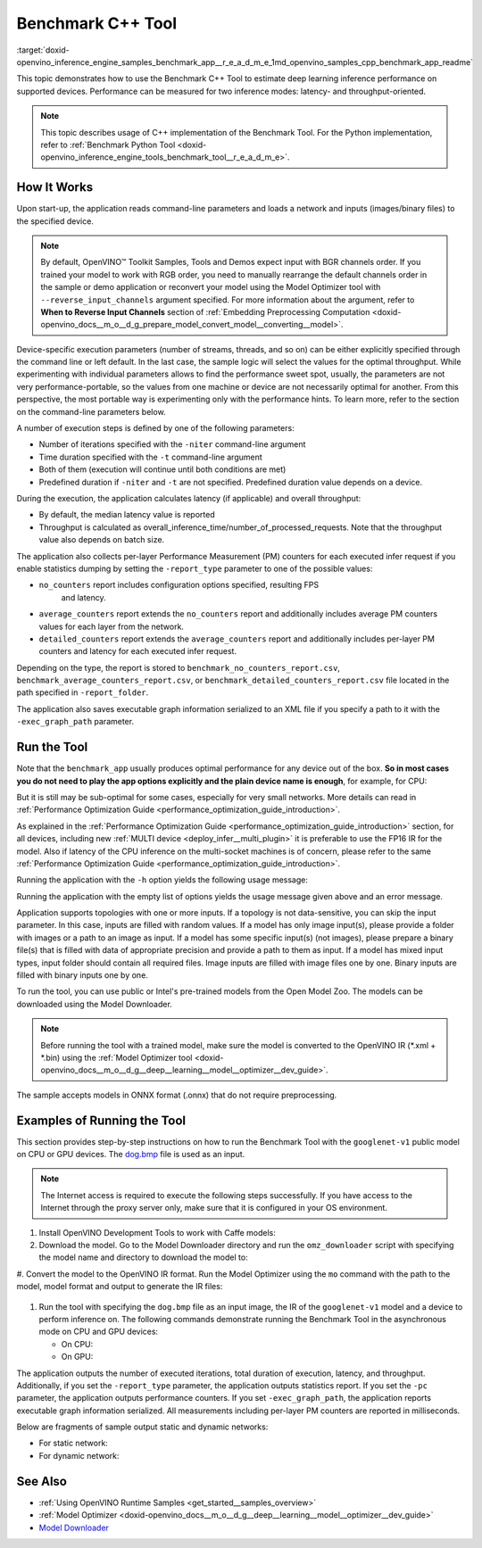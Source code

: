 .. index:: pair: page; Benchmark C++ Tool
.. _doxid-openvino_inference_engine_samples_benchmark_app__r_e_a_d_m_e:


Benchmark C++ Tool
==================

:target:`doxid-openvino_inference_engine_samples_benchmark_app__r_e_a_d_m_e_1md_openvino_samples_cpp_benchmark_app_readme` 

This topic demonstrates how to use the Benchmark C++ Tool to estimate deep 
learning inference performance on supported devices. Performance can be 
measured for two inference modes: latency- and throughput-oriented.

.. note:: This topic describes usage of C++ implementation of the Benchmark 
   Tool. For the Python implementation, refer to 
   :ref:`Benchmark Python Tool <doxid-openvino_inference_engine_tools_benchmark_tool__r_e_a_d_m_e>`.

How It Works
~~~~~~~~~~~~

Upon start-up, the application reads command-line parameters and loads a 
network and inputs (images/binary files) to the specified device.

.. note:: By default, OpenVINO™ Toolkit Samples, Tools and Demos expect input 
   with BGR channels order. If you trained your model to work with RGB order, 
   you need to manually rearrange the default channels order in the sample or 
   demo application or reconvert your model using the Model Optimizer tool with 
   ``--reverse_input_channels`` argument specified. For more information about 
   the argument, refer to **When to Reverse Input Channels** section of 
   :ref:`Embedding Preprocessing Computation <doxid-openvino_docs__m_o__d_g_prepare_model_convert_model__converting__model>`.

Device-specific execution parameters (number of streams, threads, and so on) 
can be either explicitly specified through the command line or left default. In 
the last case, the sample logic will select the values for the optimal 
throughput. While experimenting with individual parameters allows to find the 
performance sweet spot, usually, the parameters are not very 
performance-portable, so the values from one machine or device are not 
necessarily optimal for another. From this perspective, the most portable way 
is experimenting only with the performance hints. To learn more, refer to the 
section on the command-line parameters below.

A number of execution steps is defined by one of the following parameters:

* Number of iterations specified with the ``-niter`` command-line argument

* Time duration specified with the ``-t`` command-line argument

* Both of them (execution will continue until both conditions are met)

* Predefined duration if ``-niter`` and ``-t`` are not specified. Predefined 
  duration value depends on a device.

During the execution, the application calculates latency (if applicable) and 
overall throughput:

* By default, the median latency value is reported

* Throughput is calculated as overall_inference_time/number_of_processed_requests. 
  Note that the throughput value also depends on batch size.

The application also collects per-layer Performance Measurement (PM) counters 
for each executed infer request if you enable statistics dumping by setting the 
``-report_type`` parameter to one of the possible values:

* ``no_counters`` report includes configuration options specified, resulting FPS
   and latency.

* ``average_counters`` report extends the ``no_counters`` report and 
  additionally includes average PM counters values for each layer from the network.

* ``detailed_counters`` report extends the ``average_counters`` report and 
  additionally includes per-layer PM counters and latency for each executed 
  infer request.

Depending on the type, the report is stored to 
``benchmark_no_counters_report.csv``, ``benchmark_average_counters_report.csv``, 
or ``benchmark_detailed_counters_report.csv`` file located in the path 
specified in ``-report_folder``.

The application also saves executable graph information serialized to an XML 
file if you specify a path to it with the ``-exec_graph_path`` parameter.

Run the Tool
~~~~~~~~~~~~

Note that the ``benchmark_app`` usually produces optimal performance for any 
device out of the box. **So in most cases you do not need to play the app 
options explicitly and the plain device name is enough**, for example, for CPU:

.. ref-code-block:: cpp

   ./benchmark_app -m <model> -i <input> -d CPU

But it is still may be sub-optimal for some cases, especially for very small 
networks. More details can read in :ref:`Performance Optimization Guide <performance_optimization_guide_introduction>`.

As explained in the :ref:`Performance Optimization Guide <performance_optimization_guide_introduction>` 
section, for all devices, including new :ref:`MULTI device <deploy_infer__multi_plugin>` 
it is preferable to use the FP16 IR for the model. Also if latency of the CPU 
inference on the multi-socket machines is of concern, please refer to the same 
:ref:`Performance Optimization Guide <performance_optimization_guide_introduction>`.

Running the application with the ``-h`` option yields the following usage message:

.. ref-code-block:: cpp

   ./benchmark_app -h

   benchmark_app [OPTION]
   Options:

       -h, --help                Print a usage message
       -m "<path>"               Required. Path to an .xml/.onnx file with a trained model or to a .blob files with a trained compiled model.
       -i "<path>"               Optional. Path to a folder with images and/or binaries or to specific image or binary file.
                                 In case of dynamic shapes networks with several inputs provide the same number of files for each input (except cases with single file for any input):"input1:1.jpg input2:1.bin", "input1:1.bin,2.bin input2:3.bin input3:4.bin,5.bin ". Also you can pass specific keys for inputs: "random" - for fillling input with random data, "image_info" - for filling input with image size.
                                 You should specify either one files set to be used for all inputs (without providing input names) or separate files sets for every input of model (providing inputs names).
       -d "<device>"             Optional. Specify a target device to infer on (the list of available devices is shown below). Default value is CPU. Use "-d HETERO:<comma-separated_devices_list>" format to specify HETERO plugin. Use "-d MULTI:<comma-separated_devices_list>" format to specify MULTI plugin. The application looks for a suitable plugin for the specified device.
       -extensions "<absolute_path>" Required for custom layers (extensions). Absolute path to a shared library with the kernels implementations.
             Or
       -c "<absolute_path>"      Required for GPU custom kernels. Absolute path to an .xml file with the kernels description.
       -hint "performance hint (latency or throughput or cumulative_throughput or none)"   Optional. Performance hint allows the OpenVINO device to select the right network-specific settings.
                                  'throughput' or 'tput': device performance mode will be set to THROUGHPUT.
                                  'cumulative_throughput' or 'ctput': device performance mode will be set to CUMULATIVE_THROUGHPUT.
                                  'latency': device performance mode will be set to LATENCY.
                                  'none': no device performance mode will be set.
                                 Using explicit 'nstreams' or other device-specific options, please set hint to 'none'
       -api "<sync/async>"       Optional (deprecated). Enable Sync/Async API. Default value is "async".
       -niter "<integer>"        Optional. Number of iterations. If not specified, the number of iterations is calculated depending on a device.
       -nireq "<integer>"        Optional. Number of infer requests. Default value is determined automatically for device.
       -b "<integer>"            Optional. Batch size value. If not specified, the batch size value is determined from Intermediate Representation.
       -stream_output            Optional. Print progress as a plain text. When specified, an interactive progress bar is replaced with a multiline output.
       -t                        Optional. Time in seconds to execute topology.
       -progress                 Optional. Show progress bar (can affect performance measurement). Default values is "false".
       -shape                    Optional. Set shape for network input. For example, "input1[1,3,224,224],input2[1,4]" or "[1,3,224,224]" in case of one input size. This parameter affect model input shape and can be dynamic. For dynamic dimensions use symbol `?` or '-1'. Ex. [?,3,?,?]. For bounded dimensions specify range 'min..max'. Ex. [1..10,3,?,?].
       -data_shape               Required for networks with dynamic shapes. Set shape for input blobs. In case of one input size: "[1,3,224,224]" or "input1[1,3,224,224],input2[1,4]". In case of several input sizes provide the same number for each input (except cases with single shape for any input): "[1,3,128,128][3,3,128,128][1,3,320,320]", "input1[1,1,128,128][1,1,256,256],input2[80,1]" or "input1[1,192][1,384],input2[1,192][1,384],input3[1,192][1,384],input4[1,192][1,384]". If network shapes are all static specifying the option will cause an exception.
       -layout                   Optional. Prompts how network layouts should be treated by application. For example, "input1[NCHW],input2[NC]" or "[NCHW]" in case of one input size.
       -cache_dir "<path>"       Optional. Enables caching of loaded models to specified directory. List of devices which support caching is shown at the end of this message.
       -load_from_file           Optional. Loads model from file directly without ReadNetwork. All CNNNetwork options (like re-shape) will be ignored
       -latency_percentile       Optional. Defines the percentile to be reported in latency metric. The valid range is [1, 100]. The default value is 50 (median).

     Device-specific performance options:
       -nstreams "<integer>"     Optional. Number of streams to use for inference on the CPU, GPU or MYRIAD devices (for HETERO and MULTI device cases use format <dev1>:<nstreams1>,<dev2>:<nstreams2> or just <nstreams>). Default value is determined automatically for a device.Please note that although the automatic selection usually provides a reasonable performance, it still may be non - optimal for some cases, especially for very small networks. See sample's README for more details. Also, using nstreams>1 is inherently throughput-oriented option, while for the best-latency estimations the number of streams should be set to 1.
       -nthreads "<integer>"     Optional. Number of threads to use for inference on the CPU (including HETERO and MULTI cases).
       -pin ("YES"|"CORE")/"HYBRID_AWARE"/("NO"|"NONE")/"NUMA"   Optional. Explicit inference threads binding options (leave empty to let the OpenVINO to make a choice):
                                   enabling threads->cores pinning("YES", which is already default for any conventional CPU),
                                   letting the runtime to decide on the threads->different core types("HYBRID_AWARE", which is default on the hybrid CPUs)
                                   threads->(NUMA)nodes("NUMA") or
                                   completely disable("NO") CPU inference threads pinning

     Statistics dumping options:
       -report_type "<type>"       Optional. Enable collecting statistics report. "no_counters" report contains configuration options specified, resulting FPS and latency.
                                   "average_counters" report extends "no_counters" report and additionally includes average PM counters values for each layer from the network.
                                   "detailed_counters" report extends "average_counters" report and additionally includes per-layer PM counters
                                   and latency for each executed infer request.
       -report_folder              Optional. Path to a folder where statistics report is stored.
       -exec_graph_path            Optional. Path to a file where to store executable graph information serialized.
       -pc                         Optional. Report performance counters.
       -dump_config                Optional. Path to JSON file to dump IE parameters, which were set by application.
       -load_config                Optional. Path to JSON file to load custom IE parameters. Please note, command line parameters have higher priority than parameters from configuration file.
   
      Statistics dumping options:
       -report_type "<type>"     Optional. Enable collecting statistics report. "no_counters" report contains configuration options specified, resulting FPS and latency. "average_counters" report extends "no_counters" report and additionally includes average PM counters values for each layer from the network. "detailed_counters" report extends "average_counters" report and additionally includes per-layer PM counters and latency for each executed infer request.
       -report_folder            Optional. Path to a folder where statistics report is stored.
       -json_stats               Optional. Enables JSON-based statistics output (by default reporting system will use CSV format). Should be used together with -report_folder option.    -exec_graph_path          Optional. Path to a file where to store executable graph information serialized.
       -pc                       Optional. Report performance counters.
       -pcseq                    Optional. Report latencies for each shape in -data_shape sequence.
       -dump_config              Optional. Path to JSON file to dump IE parameters, which were set by application.
       -load_config              Optional. Path to JSON file to load custom IE parameters. Please note, command line parameters have higher priority then parameters from configuration file.
       -infer_precision "<element type>"Optional. Inference precision
       -ip                          <value>     Optional. Specifies precision for all input layers of the network.
       -op                          <value>     Optional. Specifies precision for all output layers of the network.
       -iop                        "<value>"    Optional. Specifies precision for input and output layers by name.
                                                Example: -iop "input:FP16, output:FP16".
                                                Notice that quotes are required.
                                                Overwrites precision from ip and op options for specified layers.
       -iscale                    Optional. Scale values to be used for the input image per channel.
   Values to be provided in the [R, G, B] format. Can be defined for desired input of the model.
   Example: -iscale data[255,255,255],info[255,255,255]

       -imean                     Optional. Mean values to be used for the input image per channel.
   Values to be provided in the [R, G, B] format. Can be defined for desired input of the model,
   Example: -imean data[255,255,255],info[255,255,255]

       -inference_only              Optional. Measure only inference stage. Default option for static models. Dynamic models are measured in full mode which includes inputs setup stage, inference only mode available for them with single input data shape only. To enable full mode for static models pass "false" value to this argument: ex. "-inference_only=false".

Running the application with the empty list of options yields the usage message 
given above and an error message.

Application supports topologies with one or more inputs. If a topology is not 
data-sensitive, you can skip the input parameter. In this case, inputs are 
filled with random values. If a model has only image input(s), please provide a 
folder with images or a path to an image as input. If a model has some specific 
input(s) (not images), please prepare a binary file(s) that is filled with data 
of appropriate precision and provide a path to them as input. If a model has 
mixed input types, input folder should contain all required files. Image inputs 
are filled with image files one by one. Binary inputs are filled with binary 
inputs one by one.

To run the tool, you can use public or Intel's pre-trained models from the Open 
Model Zoo. The models can be downloaded using the Model Downloader.

.. note:: Before running the tool with a trained model, make sure the model is 
   converted to the OpenVINO IR (\*.xml + \*.bin) using the 
   :ref:`Model Optimizer tool <doxid-openvino_docs__m_o__d_g__deep__learning__model__optimizer__dev_guide>`.

The sample accepts models in ONNX format (.onnx) that do not require 
preprocessing.

Examples of Running the Tool
~~~~~~~~~~~~~~~~~~~~~~~~~~~~

This section provides step-by-step instructions on how to run the Benchmark 
Tool with the ``googlenet-v1`` public model on CPU or GPU devices. The 
`dog.bmp <https://storage.openvinotoolkit.org/data/test_data/images/224x224/dog.bmp>`__ 
file is used as an input.

.. note:: The Internet access is required to execute the following steps 
   successfully. If you have access to the Internet through the proxy server 
   only,  make sure that it is configured in your OS environment.

#. Install OpenVINO Development Tools to work with Caffe models:

   .. ref-code-block:: cpp

      pip install openvino-dev[caffe]

#. Download the model. Go to the Model Downloader directory and run the 
   ``omz_downloader`` script with specifying the model name and directory to 
   download the model to:

   .. ref-code-block:: cpp

      omz_downloader --name googlenet-v1 -o <models_dir>

#. Convert the model to the OpenVINO IR format. Run the Model Optimizer using 
the ``mo`` command with the path to the model, model format and output 
to generate the IR files:

   .. ref-code-block:: cpp

      mo --input_model <models_dir>/public/googlenet-v1/googlenet-v1.caffemodel --data_type FP32 --output_dir <ir_dir>

#. Run the tool with specifying the ``dog.bmp`` file as an input image, the IR 
   of the ``googlenet-v1`` model and a device to perform inference on. The 
   following commands demonstrate running the Benchmark Tool in the 
   asynchronous mode on CPU and GPU devices:

   * On CPU:

     .. ref-code-block:: cpp

        ./benchmark_app -m <ir_dir>/googlenet-v1.xml -i dog.bmp  -d CPU -api async -progress

   * On GPU:

     .. ref-code-block:: cpp

        ./benchmark_app -m <ir_dir>/googlenet-v1.xml -i dog.bmp -d GPU -api async -progress

The application outputs the number of executed iterations, total duration of 
execution, latency, and throughput. Additionally, if you set the 
``-report_type`` parameter, the application outputs statistics report. If you 
set the ``-pc`` parameter, the application outputs performance counters. If you 
set ``-exec_graph_path``, the application reports executable graph information 
serialized. All measurements including per-layer PM counters are reported in 
milliseconds.

Below are fragments of sample output static and dynamic networks:

* For static network:

  .. ref-code-block:: cpp

     [Step 10/11] Measuring performance (Start inference asynchronously, 4 inference requests using 4 streams for CPU, limits: 60000 ms duration)
     [ INFO ] BENCHMARK IS IN INFERENCE ONLY MODE.
     [ INFO ] Input blobs will be filled once before performance measurements.
     [ INFO ] First inference took 26.26 ms
     Progress: [................... ]  99% done

     [Step 11/11] Dumping statistics report
     [ INFO ] Count:      6640 iterations
     [ INFO ] Duration:   60039.70 ms
     [ INFO ] Latency:
     [ INFO ]        Median:  35.36 ms
     [ INFO ]        Avg:    36.12 ms
     [ INFO ]        Min:    18.55 ms
     [ INFO ]        Max:    88.96 ms
     [ INFO ] Throughput: 110.59 FPS

* For dynamic network:

  .. ref-code-block:: cpp

     [Step 10/11] Measuring performance (Start inference asynchronously, 4 inference requests using 4 streams for CPU, limits: 60000 ms duration)
     [ INFO ] BENCHMARK IS IN FULL MODE.
     [ INFO ] Inputs setup stage will be included in performance measurements.
     [ INFO ] First inference took 26.80 ms
     Progress: [................... ]  99% done

     [Step 11/11] Dumping statistics report
     [ INFO ] Count:      5199 iterations
     [ INFO ] Duration:   60043.34 ms
     [ INFO ] Latency:
     [ INFO ]        Median:  41.58 ms
     [ INFO ]        Avg:    46.07 ms
     [ INFO ]        Min:    8.44 ms
     [ INFO ]        Max:    115.65 ms
     [ INFO ] Latency for each data shape group:
     [ INFO ] 1. data : [1, 3, 224, 224]
     [ INFO ]        Median:  38.37 ms
     [ INFO ]        Avg:    30.29 ms
     [ INFO ]        Min:    8.44 ms
     [ INFO ]        Max:    61.30 ms
     [ INFO ] 2. data : [1, 3, 448, 448]
     [ INFO ]        Median:  68.21 ms
     [ INFO ]        Avg:    61.85 ms
     [ INFO ]        Min:    29.58 ms
     [ INFO ]        Max:    115.65 ms
     [ INFO ] Throughput: 86.59 FPS

See Also
~~~~~~~~

* :ref:`Using OpenVINO Runtime Samples <get_started__samples_overview>`

* :ref:`Model Optimizer <doxid-openvino_docs__m_o__d_g__deep__learning__model__optimizer__dev_guide>`

* `Model Downloader <https://github.com/openvinotoolkit/open_model_zoo/blob/master/tools/model_tools/README.md>`__
